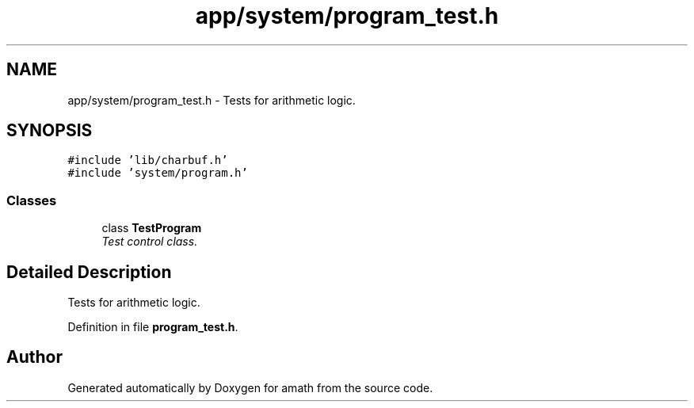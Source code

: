 .TH "app/system/program_test.h" 3 "Sun Jan 22 2017" "Version 1.6.1" "amath" \" -*- nroff -*-
.ad l
.nh
.SH NAME
app/system/program_test.h \- Tests for arithmetic logic\&.  

.SH SYNOPSIS
.br
.PP
\fC#include 'lib/charbuf\&.h'\fP
.br
\fC#include 'system/program\&.h'\fP
.br

.SS "Classes"

.in +1c
.ti -1c
.RI "class \fBTestProgram\fP"
.br
.RI "\fITest control class\&. \fP"
.in -1c
.SH "Detailed Description"
.PP 
Tests for arithmetic logic\&. 


.PP
Definition in file \fBprogram_test\&.h\fP\&.
.SH "Author"
.PP 
Generated automatically by Doxygen for amath from the source code\&.

